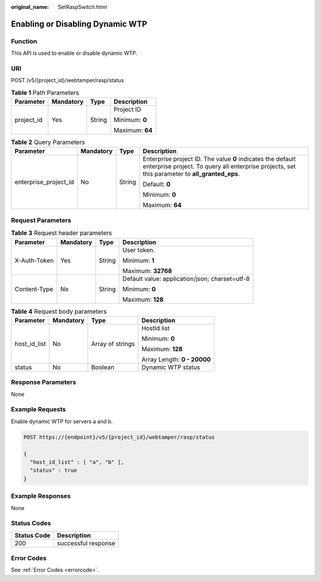 :original_name: SetRaspSwitch.html

.. _SetRaspSwitch:

Enabling or Disabling Dynamic WTP
=================================

Function
--------

This API is used to enable or disable dynamic WTP.

URI
---

POST /v5/{project_id}/webtamper/rasp/status

.. table:: **Table 1** Path Parameters

   +-----------------+-----------------+-----------------+-----------------+
   | Parameter       | Mandatory       | Type            | Description     |
   +=================+=================+=================+=================+
   | project_id      | Yes             | String          | Project ID      |
   |                 |                 |                 |                 |
   |                 |                 |                 | Minimum: **0**  |
   |                 |                 |                 |                 |
   |                 |                 |                 | Maximum: **64** |
   +-----------------+-----------------+-----------------+-----------------+

.. table:: **Table 2** Query Parameters

   +-----------------------+-----------------+-----------------+---------------------------------------------------------------------------------------------------------------------------------------------------------------+
   | Parameter             | Mandatory       | Type            | Description                                                                                                                                                   |
   +=======================+=================+=================+===============================================================================================================================================================+
   | enterprise_project_id | No              | String          | Enterprise project ID. The value **0** indicates the default enterprise project. To query all enterprise projects, set this parameter to **all_granted_eps**. |
   |                       |                 |                 |                                                                                                                                                               |
   |                       |                 |                 | Default: **0**                                                                                                                                                |
   |                       |                 |                 |                                                                                                                                                               |
   |                       |                 |                 | Minimum: **0**                                                                                                                                                |
   |                       |                 |                 |                                                                                                                                                               |
   |                       |                 |                 | Maximum: **64**                                                                                                                                               |
   +-----------------------+-----------------+-----------------+---------------------------------------------------------------------------------------------------------------------------------------------------------------+

Request Parameters
------------------

.. table:: **Table 3** Request header parameters

   +-----------------+-----------------+-----------------+------------------------------------------------+
   | Parameter       | Mandatory       | Type            | Description                                    |
   +=================+=================+=================+================================================+
   | X-Auth-Token    | Yes             | String          | User token.                                    |
   |                 |                 |                 |                                                |
   |                 |                 |                 | Minimum: **1**                                 |
   |                 |                 |                 |                                                |
   |                 |                 |                 | Maximum: **32768**                             |
   +-----------------+-----------------+-----------------+------------------------------------------------+
   | Content-Type    | No              | String          | Default value: application/json; charset=utf-8 |
   |                 |                 |                 |                                                |
   |                 |                 |                 | Minimum: **0**                                 |
   |                 |                 |                 |                                                |
   |                 |                 |                 | Maximum: **128**                               |
   +-----------------+-----------------+-----------------+------------------------------------------------+

.. table:: **Table 4** Request body parameters

   +-----------------+-----------------+------------------+-----------------------------+
   | Parameter       | Mandatory       | Type             | Description                 |
   +=================+=================+==================+=============================+
   | host_id_list    | No              | Array of strings | HostId list                 |
   |                 |                 |                  |                             |
   |                 |                 |                  | Minimum: **0**              |
   |                 |                 |                  |                             |
   |                 |                 |                  | Maximum: **128**            |
   |                 |                 |                  |                             |
   |                 |                 |                  | Array Length: **0 - 20000** |
   +-----------------+-----------------+------------------+-----------------------------+
   | status          | No              | Boolean          | Dynamic WTP status          |
   +-----------------+-----------------+------------------+-----------------------------+

Response Parameters
-------------------

None

Example Requests
----------------

Enable dynamic WTP for servers a and b.

.. code-block:: text

   POST https://{endpoint}/v5/{project_id}/webtamper/rasp/status

   {
     "host_id_list" : [ "a", "b" ],
     "status" : true
   }

Example Responses
-----------------

None

Status Codes
------------

=========== ===================
Status Code Description
=========== ===================
200         successful response
=========== ===================

Error Codes
-----------

See :ref:`Error Codes <errorcode>`.
